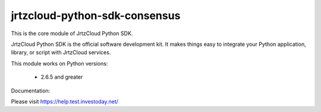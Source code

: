 ==============================
jrtzcloud-python-sdk-consensus
==============================


This is the core module of JrtzCloud Python SDK.

JrtzCloud Python SDK is the official software development kit. It makes things easy to integrate your Python application,
library, or script with JrtzCloud services.

This module works on Python versions:

   * 2.6.5 and greater


Documentation:

Please visit https://help.test.investoday.net/